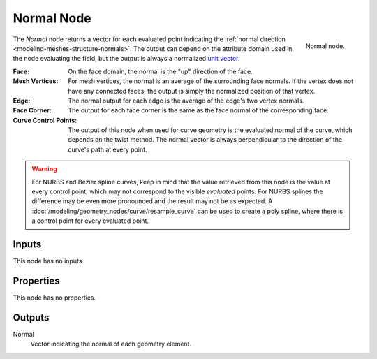 .. index:: Geometry Nodes; Normal
.. _bpy.types.GeometryNodeInputNormal:

***********
Normal Node
***********

.. figure:: /images/modeling_geometry-nodes_input_normal_node.png
   :align: right

   Normal node.

The *Normal* node returns a vector for each evaluated point indicating the 
:ref:`normal direction <modeling-meshes-structure-normals>`. The output can depend
on the attribute domain used in the node evaluating the field, but the output
is always a normalized `unit vector <https://en.wikipedia.org/wiki/Unit_vector>`__.

:Face:
   On the face domain, the normal is the "up" direction of the face.

:Mesh Vertices:
   For mesh vertices, the normal is an average of the surrounding face normals.
   If the vertex does not have any connected faces, the output is simply the normalized position
   of that vertex.

:Edge:
   The normal output for each edge is the average of the edge's two vertex normals.

:Face Corner:
   The output for each face corner is the same as the face normal of the corresponding face.

:Curve Control Points:
   The output of this node when used for curve geometry is the evaluated normal of the curve,
   which depends on the twist method. The normal vector is always perpendicular to the direction
   of the curve's path at every point.

.. warning::

   For NURBS and Bézier spline curves, keep in mind that the value retrieved from this node is
   the value at every control point, which may not correspond to the visible *evaluated* points.
   For NURBS splines the difference may be even more pronounced and the result may not be as expected.
   A :doc:`/modeling/geometry_nodes/curve/resample_curve` can be used to create a poly spline,
   where there is a control point for every evaluated point.


Inputs
======

This node has no inputs.


Properties
==========

This node has no properties.


Outputs
=======

Normal
   Vector indicating the normal of each geometry element.
